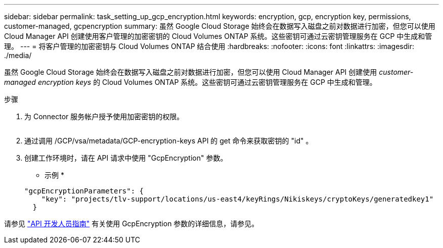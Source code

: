 ---
sidebar: sidebar 
permalink: task_setting_up_gcp_encryption.html 
keywords: encryption, gcp, encryption key, permissions, customer-managed, gcpencryption 
summary: 虽然 Google Cloud Storage 始终会在数据写入磁盘之前对数据进行加密，但您可以使用 Cloud Manager API 创建使用客户管理的加密密钥的 Cloud Volumes ONTAP 系统。这些密钥可通过云密钥管理服务在 GCP 中生成和管理。 
---
= 将客户管理的加密密钥与 Cloud Volumes ONTAP 结合使用
:hardbreaks:
:nofooter: 
:icons: font
:linkattrs: 
:imagesdir: ./media/


[role="lead"]
虽然 Google Cloud Storage 始终会在数据写入磁盘之前对数据进行加密，但您可以使用 Cloud Manager API 创建使用 _customer-managed encryption keys_ 的 Cloud Volumes ONTAP 系统。这些密钥可通过云密钥管理服务在 GCP 中生成和管理。

.步骤
. 为 Connector 服务帐户授予使用加密密钥的权限。
+
image:screenshot_gcp_key.gif[""]

. 通过调用 /GCP/vsa/metadata/GCP-encryption-keys API 的 get 命令来获取密钥的 "id" 。
. 创建工作环境时，请在 API 请求中使用 "GcpEncryption" 参数。
+
* 示例 *

+
[source, json]
----
"gcpEncryptionParameters": {
    "key": "projects/tlv-support/locations/us-east4/keyRings/Nikiskeys/cryptoKeys/generatedkey1"
  }
----


请参见 link:api.html#_creating_systems_in_gcp["API 开发人员指南"^] 有关使用 GcpEncryption 参数的详细信息，请参见。
